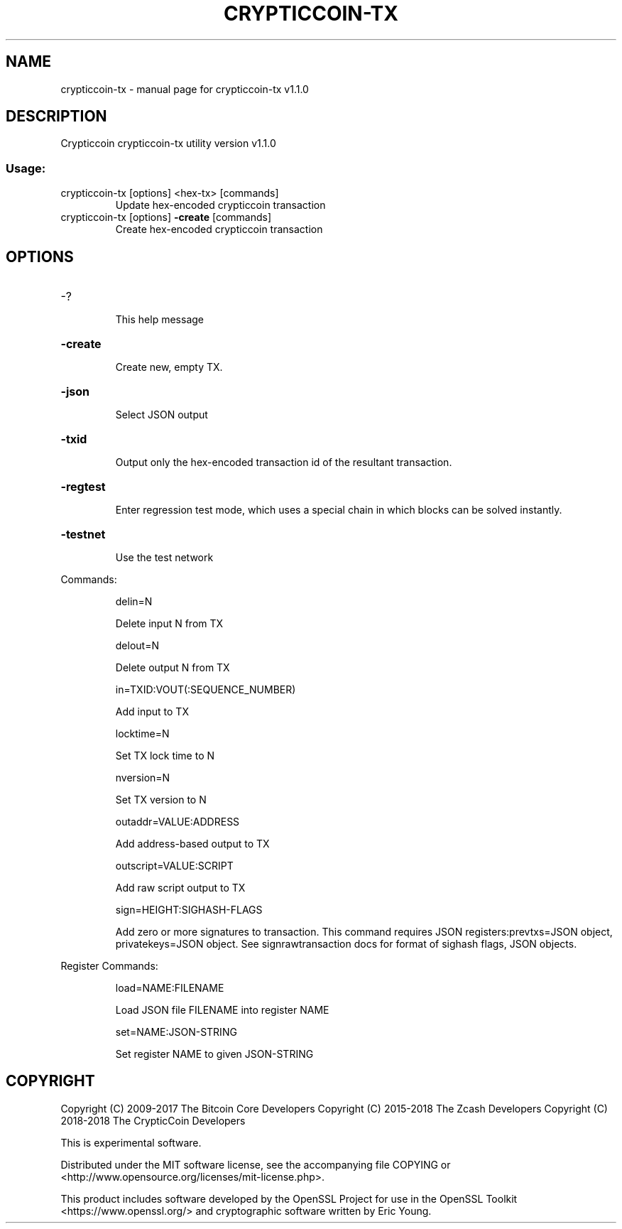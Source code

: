.\" DO NOT MODIFY THIS FILE!  It was generated by help2man 1.47.3.
.TH CRYPTICCOIN-TX "1" "April 2018" "crypticcoin-tx v1.1.0" "User Commands"
.SH NAME
crypticcoin-tx \- manual page for crypticcoin-tx v1.1.0
.SH DESCRIPTION
Crypticcoin crypticcoin\-tx utility version v1.1.0
.SS "Usage:"
.TP
crypticcoin\-tx [options] <hex\-tx> [commands]
Update hex\-encoded crypticcoin transaction
.TP
crypticcoin\-tx [options] \fB\-create\fR [commands]
Create hex\-encoded crypticcoin transaction
.SH OPTIONS
.HP
\-?
.IP
This help message
.HP
\fB\-create\fR
.IP
Create new, empty TX.
.HP
\fB\-json\fR
.IP
Select JSON output
.HP
\fB\-txid\fR
.IP
Output only the hex\-encoded transaction id of the resultant transaction.
.HP
\fB\-regtest\fR
.IP
Enter regression test mode, which uses a special chain in which blocks
can be solved instantly.
.HP
\fB\-testnet\fR
.IP
Use the test network
.PP
Commands:
.IP
delin=N
.IP
Delete input N from TX
.IP
delout=N
.IP
Delete output N from TX
.IP
in=TXID:VOUT(:SEQUENCE_NUMBER)
.IP
Add input to TX
.IP
locktime=N
.IP
Set TX lock time to N
.IP
nversion=N
.IP
Set TX version to N
.IP
outaddr=VALUE:ADDRESS
.IP
Add address\-based output to TX
.IP
outscript=VALUE:SCRIPT
.IP
Add raw script output to TX
.IP
sign=HEIGHT:SIGHASH\-FLAGS
.IP
Add zero or more signatures to transaction. This command requires JSON
registers:prevtxs=JSON object, privatekeys=JSON object. See
signrawtransaction docs for format of sighash flags, JSON objects.
.PP
Register Commands:
.IP
load=NAME:FILENAME
.IP
Load JSON file FILENAME into register NAME
.IP
set=NAME:JSON\-STRING
.IP
Set register NAME to given JSON\-STRING
.SH COPYRIGHT

Copyright (C) 2009-2017 The Bitcoin Core Developers
Copyright (C) 2015-2018 The Zcash Developers
Copyright (C) 2018-2018 The CrypticCoin Developers

This is experimental software.

Distributed under the MIT software license, see the accompanying file COPYING
or <http://www.opensource.org/licenses/mit-license.php>.

This product includes software developed by the OpenSSL Project for use in the
OpenSSL Toolkit <https://www.openssl.org/> and cryptographic software written
by Eric Young.
